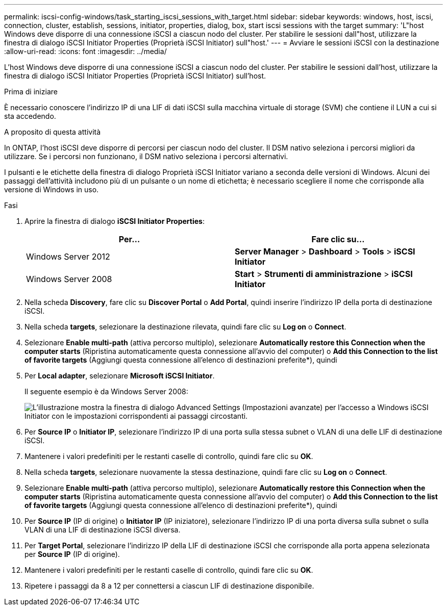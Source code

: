 ---
permalink: iscsi-config-windows/task_starting_iscsi_sessions_with_target.html 
sidebar: sidebar 
keywords: windows, host, iscsi, connection, cluster, establish, sessions, initiator, properties, dialog, box, start iscsi sessions with the target 
summary: 'L"host Windows deve disporre di una connessione iSCSI a ciascun nodo del cluster. Per stabilire le sessioni dall"host, utilizzare la finestra di dialogo iSCSI Initiator Properties (Proprietà iSCSI Initiator) sull"host.' 
---
= Avviare le sessioni iSCSI con la destinazione
:allow-uri-read: 
:icons: font
:imagesdir: ../media/


[role="lead"]
L'host Windows deve disporre di una connessione iSCSI a ciascun nodo del cluster. Per stabilire le sessioni dall'host, utilizzare la finestra di dialogo iSCSI Initiator Properties (Proprietà iSCSI Initiator) sull'host.

.Prima di iniziare
È necessario conoscere l'indirizzo IP di una LIF di dati iSCSI sulla macchina virtuale di storage (SVM) che contiene il LUN a cui si sta accedendo.

.A proposito di questa attività
In ONTAP, l'host iSCSI deve disporre di percorsi per ciascun nodo del cluster. Il DSM nativo seleziona i percorsi migliori da utilizzare. Se i percorsi non funzionano, il DSM nativo seleziona i percorsi alternativi.

I pulsanti e le etichette della finestra di dialogo Proprietà iSCSI Initiator variano a seconda delle versioni di Windows. Alcuni dei passaggi dell'attività includono più di un pulsante o un nome di etichetta; è necessario scegliere il nome che corrisponde alla versione di Windows in uso.

.Fasi
. Aprire la finestra di dialogo *iSCSI Initiator Properties*:
+
|===
| Per... | Fare clic su... 


 a| 
Windows Server 2012
 a| 
*Server Manager* > *Dashboard* > *Tools* > *iSCSI Initiator*



 a| 
Windows Server 2008
 a| 
*Start* > *Strumenti di amministrazione* > *iSCSI Initiator*

|===
. Nella scheda *Discovery*, fare clic su *Discover Portal* o *Add Portal*, quindi inserire l'indirizzo IP della porta di destinazione iSCSI.
. Nella scheda *targets*, selezionare la destinazione rilevata, quindi fare clic su *Log on* o *Connect*.
. Selezionare *Enable multi-path* (attiva percorso multiplo), selezionare *Automatically restore this Connection when the computer starts* (Ripristina automaticamente questa connessione all'avvio del computer) o *Add this Connection to the list of favorite targets* (Aggiungi questa connessione all'elenco di destinazioni preferite*), quindi
. Per *Local adapter*, selezionare *Microsoft iSCSI Initiator*.
+
Il seguente esempio è da Windows Server 2008:

+
image::../media/iscsi_login_for_windows.gif[L'illustrazione mostra la finestra di dialogo Advanced Settings (Impostazioni avanzate) per l'accesso a Windows iSCSI Initiator con le impostazioni corrispondenti ai passaggi circostanti.]

. Per *Source IP* o *Initiator IP*, selezionare l'indirizzo IP di una porta sulla stessa subnet o VLAN di una delle LIF di destinazione iSCSI.
. Mantenere i valori predefiniti per le restanti caselle di controllo, quindi fare clic su *OK*.
. Nella scheda *targets*, selezionare nuovamente la stessa destinazione, quindi fare clic su *Log on* o *Connect*.
. Selezionare *Enable multi-path* (attiva percorso multiplo), selezionare *Automatically restore this Connection when the computer starts* (Ripristina automaticamente questa connessione all'avvio del computer) o *Add this Connection to the list of favorite targets* (Aggiungi questa connessione all'elenco di destinazioni preferite*), quindi
. Per *Source IP* (IP di origine) o *Initiator IP* (IP iniziatore), selezionare l'indirizzo IP di una porta diversa sulla subnet o sulla VLAN di una LIF di destinazione iSCSI diversa.
. Per *Target Portal*, selezionare l'indirizzo IP della LIF di destinazione iSCSI che corrisponde alla porta appena selezionata per *Source IP* (IP di origine).
. Mantenere i valori predefiniti per le restanti caselle di controllo, quindi fare clic su *OK*.
. Ripetere i passaggi da 8 a 12 per connettersi a ciascun LIF di destinazione disponibile.

